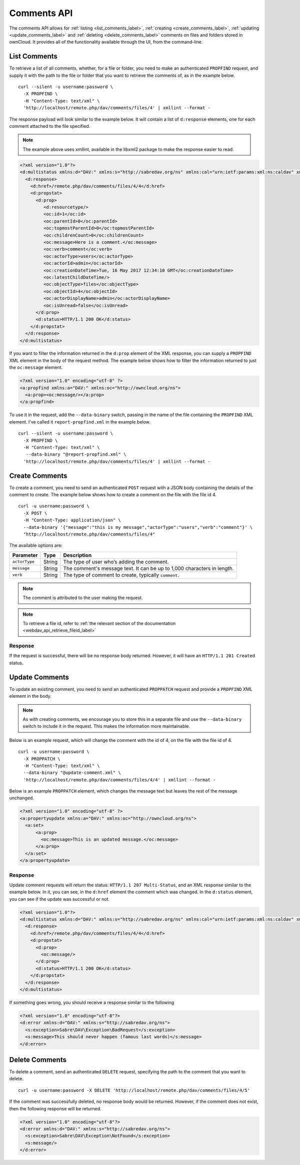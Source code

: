 ============
Comments API
============

The comments API allows for :ref:`listing <list_comments_label>`, :ref:`creating <create_comments_label>`, :ref:`updating <update_comments_label>` and :ref:`deleting <delete_comments_label>` comments on files and folders stored in ownCloud.
It provides all of the functionality available through the UI, from the command-line.

.. _list_comments_label:

List Comments
-------------

To retrieve a list of all comments, whether, for a file or folder, you need to make an authenticated ``PROPFIND`` request, and supply it with the path to the file or folder that you want to retrieve the comments of, as in the example below.

::

  curl --silent -u username:password \
    -X PROPFIND \
    -H "Content-Type: text/xml" \
    'http://localhost/remote.php/dav/comments/files/4' | xmllint --format -    

The response payload will look similar to the example below.
It will contain a list of ``d:response`` elements, one for each comment attached to the file specified.

.. note::
   The example above uses xmllint, available in the libxml2 package to make the response easier to read.

.. code-block:: xml
     
   <?xml version="1.0"?>
   <d:multistatus xmlns:d="DAV:" xmlns:s="http://sabredav.org/ns" xmlns:cal="urn:ietf:params:xml:ns:caldav" xmlns:cs="http://calendarserver.org/ns/" xmlns:card="urn:ietf:params:xml:ns:carddav" xmlns:oc="http://owncloud.org/ns">
     <d:response>
       <d:href>/remote.php/dav/comments/files/4/4</d:href>
       <d:propstat>
         <d:prop>
            <d:resourcetype/>
            <oc:id>1</oc:id>
            <oc:parentId>0</oc:parentId>
            <oc:topmostParentId>0</oc:topmostParentId>
            <oc:childrenCount>0</oc:childrenCount>
            <oc:message>Here is a comment.</oc:message>
            <oc:verb>comment</oc:verb>
            <oc:actorType>users</oc:actorType>
            <oc:actorId>admin</oc:actorId>
            <oc:creationDateTime>Tue, 16 May 2017 12:34:10 GMT</oc:creationDateTime>
            <oc:latestChildDateTime/>
            <oc:objectType>files</oc:objectType>
            <oc:objectId>4</oc:objectId>
            <oc:actorDisplayName>admin</oc:actorDisplayName>
            <oc:isUnread>false</oc:isUnread>
         </d:prop>
         <d:status>HTTP/1.1 200 OK</d:status>
       </d:propstat>
     </d:response>
   </d:multistatus>

If you want to filter the information returned in the ``d:prop`` element of the XML response, you can supply a ``PROPFIND`` XML element in the body of the request method.
The example below shows how to filter the information returned to just the ``oc:message`` element.

.. code-block:: xml

   <?xml version="1.0" encoding="utf-8" ?>
   <a:propfind xmlns:a="DAV:" xmlns:oc="http://owncloud.org/ns">
     <a:prop><oc:message/></a:prop>
   </a:propfind>

To use it in the request, add the ``--data-binary`` switch, passing in the name of the file containing the ``PROPFIND`` XML element.
I've called it ``report-propfind.xml`` in the example below.

::

  curl --silent -u username:password \
    -X PROPFIND \
    -H "Content-Type: text/xml" \
     --data-binary "@report-propfind.xml" \
    'http://localhost/remote.php/dav/comments/files/4' | xmllint --format -    

.. _create_comments_label:

Create Comments
---------------

To create a comment, you need to send an authenticated ``POST`` request with a JSON body containing the details of the comment to create.
The example below shows how to create a comment on the file with the file id 4.

::

  curl -u username:password \
    -X POST \
    -H "Content-Type: application/json" \
    --data-binary '{"message":"this is my message","actorType":"users","verb":"comment"}' \
    "http://localhost/remote.php/dav/comments/files/4"

The available options are:

============= ====== =======================================================================
Parameter     Type   Description
============= ====== =======================================================================
``actorType`` String The type of user who’s adding the comment.
``message``   String The comment's message text. It can be up to 1,000 characters in length.
``verb``      String The type of comment to create, typically ``comment``.
============= ====== =======================================================================

.. note:: 
   The comment is attributed to the user making the request.
   
.. note::
   To retrieve a file id, refer to :ref:`the relevant section of the documentation <webdav_api_retrieve_fileid_label>`

Response
~~~~~~~~

If the request is successful, there will be no response body returned. 
However, it will have an ``HTTP/1.1 201 Created`` status.

.. _update_comments_label:

Update Comments
---------------

To update an existing comment, you need to send an authenticated ``PROPPATCH`` request and provide a ``PROPFIND`` XML element in the body. 

.. note::
   As with creating comments, we encourage you to store this in a separate file and use the ``--data-binary`` switch to include it in the request. This makes the information more maintainable.

Below is an example request, which will change the comment with the id of 4, on the file with the file id of 4.

::

  curl -u username:password \
    -X PROPPATCH \
    -H "Content-Type: text/xml" \
    --data-binary "@update-comment.xml" \
    'http://localhost/remote.php/dav/comments/files/4/4' | xmllint --format -    

Below is an example ``PROPPATCH`` element, which changes the message text but leaves the rest of the message unchanged.

.. code-block:: xml
   
   <?xml version="1.0" encoding="utf-8" ?>
   <a:propertyupdate xmlns:a="DAV:" xmlns:oc="http://owncloud.org/ns">
     <a:set>
         <a:prop>
           <oc:message>This is an updated message.</oc:message>
         </a:prop>
     </a:set>
   </a:propertyupdate>

Response
~~~~~~~~

Update comment requests will return the status: ``HTTP/1.1 207 Multi-Status``, and an XML response similar to the example below.
In it, you can see, in the ``d:href`` element the comment which was changed.
In the ``d:status`` element, you can see if the update was successful or not.

.. code-block:: xml

   <?xml version="1.0"?>
   <d:multistatus xmlns:d="DAV:" xmlns:s="http://sabredav.org/ns" xmlns:cal="urn:ietf:params:xml:ns:caldav" xmlns:cs="http://calendarserver.org/ns/" xmlns:card="urn:ietf:params:xml:ns:carddav" xmlns:oc="http://owncloud.org/ns">
     <d:response>
       <d:href>/remote.php/dav/comments/files/4/4</d:href>
       <d:propstat>
         <d:prop>
           <oc:message/>
         </d:prop>
         <d:status>HTTP/1.1 200 OK</d:status>
       </d:propstat>
     </d:response>
   </d:multistatus>

If something goes wrong, you should receive a response similar to the following

.. code-block:: xml

    <?xml version="1.0" encoding="utf-8"?>
    <d:error xmlns:d="DAV:" xmlns:s="http://sabredav.org/ns">
      <s:exception>Sabre\DAV\Exception\BadRequest</s:exception>
      <s:message>This should never happen (famous last words)</s:message>
    </d:error>

.. _delete_comments_label:

Delete Comments
---------------

To delete a comment, send an authenticated ``DELETE`` request, specifying the path to the comment that you want to delete. 

::

  curl -u username:password -X DELETE 'http://localhost/remote.php/dav/comments/files/4/5'  

If the comment was successfully deleted, no response body would be returned.
However, if the comment does not exist, then the following response will be returned.

.. code-block:: xml
   
   <?xml version="1.0" encoding="utf-8"?>
   <d:error xmlns:d="DAV:" xmlns:s="http://sabredav.org/ns">
     <s:exception>Sabre\DAV\Exception\NotFound</s:exception>
     <s:message/>
   </d:error>
